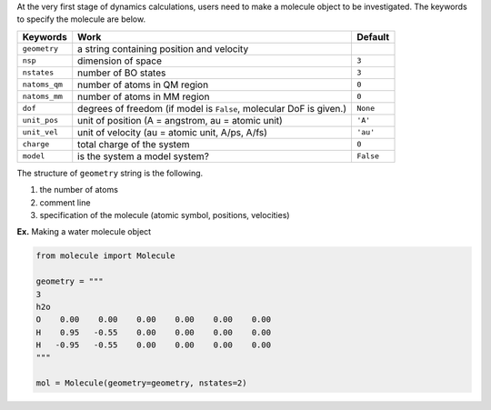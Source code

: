 
At the very first stage of dynamics calculations, users need to make
a molecule object to be investigated. The keywords to specify the molecule are below.

+---------------+----------------------------------------------------+-----------+
| Keywords      | Work                                               | Default   |
+===============+====================================================+===========+
| ``geometry``  | a string containing position and velocity          |           |
+---------------+----------------------------------------------------+-----------+
| ``nsp``       | dimension of space                                 | ``3``     |
+---------------+----------------------------------------------------+-----------+
| ``nstates``   | number of BO states                                | ``3``     |
+---------------+----------------------------------------------------+-----------+
| ``natoms_qm`` | number of atoms in QM region                       | ``0``     |
+---------------+----------------------------------------------------+-----------+
| ``natoms_mm`` | number of atoms in MM region                       | ``0``     |
+---------------+----------------------------------------------------+-----------+
| ``dof``       | degrees of freedom (if model is ``False``,         | ``None``  |
|               | molecular DoF is given.)                           |           |
+---------------+----------------------------------------------------+-----------+
| ``unit_pos``  | unit of position (A = angstrom, au = atomic unit)  | ``'A'``   |
+---------------+----------------------------------------------------+-----------+
| ``unit_vel``  | unit of velocity (au = atomic unit, A/ps, A/fs)    | ``'au'``  |
+---------------+----------------------------------------------------+-----------+
| ``charge``    | total charge of the system                         | ``0``     |
+---------------+----------------------------------------------------+-----------+
| ``model``     | is the system a model system?                      | ``False`` |
+---------------+----------------------------------------------------+-----------+

The structure of ``geometry`` string is the following.

1. the number of atoms

2. comment line

3. specification of the molecule (atomic symbol, positions, velocities)

**Ex.** Making a water molecule object

.. code-block:: python

   from molecule import Molecule

   geometry = """
   3
   h2o
   O    0.00    0.00    0.00    0.00    0.00    0.00
   H    0.95   -0.55    0.00    0.00    0.00    0.00
   H   -0.95   -0.55    0.00    0.00    0.00    0.00
   """

   mol = Molecule(geometry=geometry, nstates=2)


